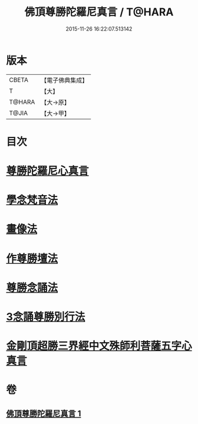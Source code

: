 #+TITLE: 佛頂尊勝陀羅尼真言 / T@HARA
#+DATE: 2015-11-26 16:22:07.513142
* 版本
 |     CBETA|【電子佛典集成】|
 |         T|【大】     |
 |    T@HARA|【大→原】   |
 |     T@JIA|【大→甲】   |

* 目次
* [[file:KR6j0156_001.txt::0389b3][尊勝陀羅尼心真言]]
* [[file:KR6j0156_001.txt::0389b5][學念梵音法]]
* [[file:KR6j0156_001.txt::0389c3][畫像法]]
* [[file:KR6j0156_001.txt::0390a2][作尊勝壇法]]
* [[file:KR6j0156_001.txt::0390b7][尊勝念誦法]]
* [[file:KR6j0156_001.txt::0393b29][3念誦尊勝別行法]]
* [[file:KR6j0156_001.txt::0395c16][金剛頂超勝三界經中文殊師利菩薩五字心真言]]
* 卷
** [[file:KR6j0156_001.txt][佛頂尊勝陀羅尼真言 1]]
